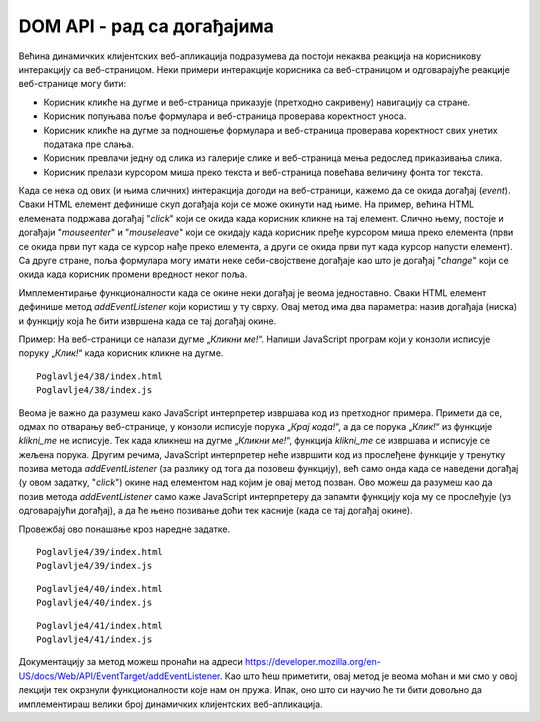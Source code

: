 DOM API - рад са догађајима
===========================

Већина динамичких клијентских веб-апликација подразумева да постоји некаква реакција на корисникову интеракцију са веб-страницом. Неки примери интеракције корисника са веб-страницом и одговарајуће реакције веб-странице могу бити:

- Корисник кликће на дугме и веб-страница приказује (претходно сакривену) навигацију са стране.
- Корисник попуњава поље формулара и веб-страница проверава коректност уноса.
- Корисник кликће на дугме за подношење формулара и веб-страница проверава коректност свих унетих података пре слања.
- Корисник превлачи једну од слика из галерије слике и веб-страница мења редослед приказивања слика.
- Корисник прелази курсором миша преко текста и веб-страница повећава величину фонта тог текста.

Када се нека од ових (и њима сличних) интеракција догоди на веб-страници, кажемо да се окида догађај (*event*). Сваки HTML елемент дефинише скуп догађаја који се може окинути над њиме. На пример, већина HTML елемената подржава догађај "*click*" који се окида када корисник кликне на тај елемент. Слично њему, постоје и догађаји "*mouseenter*" и "*mouseleave*" који се окидају када корисник пређе курсором миша преко елемента (први се окида први пут када се курсор нађе преко елемента, а други се окида први пут када курсор напусти елемент). Са друге стране, поља формулара могу имати неке себи-својствене догађаје као што је догађај "*change*" који се окида када корисник промени вредност неког поља.

.. infonote::

    **Напомена:** Интерфејс `Element <https://developer.mozilla.org/en-US/docs/Web/API/Element#events>`_ дефинише велики број ових догађаја. Међутим, и интерфејс `HTMLElement <https://developer.mozilla.org/en-US/docs/Web/API/HTMLElement#events>`_ садржи неке корисне догађаје. Корисно је да проучиш документацију ових интерфејса и да упознаш њихове догађаје. Покушај да пронађеш називе догађаја који представљају честе интеракције које ти имаш са веб-апликацијама.

Имплементирање функционалности када се окине неки догађај је веома једноставно. Сваки HTML елемент дефинише метод *addEventListener* који користиш у ту сврху. Овај метод има два параметра: назив догађаја (ниска) и функцију која ће бити извршена када се тај догађај окине. 

Пример: На веб-страници се налази дугме „*Кликни ме!*“. Напиши JavaScript програм који у конзоли исписује поруку „*Клик!*“ када корисник кликне на дугме.

::

    Poglavlje4/38/index.html
    Poglavlje4/38/index.js

.. image:: ../../_images/web_153а.jpg
    :width: 780
    :align: center

Веома је важно да разумеш како JavaScript интерпретер извршава код из претходног примера. Примети да се, одмах по отварању веб-странице, у конзоли исписује порука „*Крај кода!*“, а да се порука „*Клик!*“ из функције *klikni_me* не исписује. Тек када кликнеш на дугме „*Кликни ме!*“, функција *klikni_me* се извршава и исписује се жељена порука. Другим речима, JavaScript интерпретер неће извршити код из прослеђене функције у тренутку позива метода *addEventListener* (за разлику од тога да позовеш функцију), већ само онда када се наведени догађај (у овом задатку, "*click*") окине над елементом над којим је овај метод позван. Ово можеш да разумеш као да позив метода *addEventListener* само каже JavaScript интерпретеру да запамти функцију која му се прослеђује (уз одговарајући догађај), а да ће њено позивање доћи тек касније (када се тај догађај окине).

Провежбај ово понашање кроз наредне задатке.

.. questionnote::

    **Задатак:** На веб-страници се налази слика угашене светиљке и два дугмета: „*укључи*“ и „*искључи*“. Напиши JavaScript програм који кликом на прво дугме мења фотографију на упаљену светиљку, а кликом на друго дугме мења фотографију на угашену светиљку.

::

    Poglavlje4/39/index.html
    Poglavlje4/39/index.js

.. image:: ../../_images/web_153b.jpg
    :width: 780
    :align: center

.. questionnote::

    **Задатак:** На веб-страници се налазе два једнолинијска текстуална поља: *„први број“* и *„други број“*, четири ексклузивна дугмета са основним аритметичким операцијама: *„+“* (сабирањем), *„-“* (одузимањем), *„*“* (множењем) и *„/“* (дељењем), обично дугме „*Израчунај*“ и пасус са текстом „*Резултат*“. Напиши JavaScript програм који кликом на дугме „*Израчунај*“ чита бројевне вредности из једнолинијских текстуалних поља, а затим у пасус уписује резултат извршавања одабране аритметичке операције.

::

    Poglavlje4/40/index.html
    Poglavlje4/40/index.js

.. image:: ../../_images/web_153c.jpg
    :width: 780
    :align: center

.. questionnote::

    **Задатак:** На веб-страници се налази текстуални садржај величине текста :math:`10pt`. Напиши JavaScript програм који, када корисник преже курсором преко текста, увећава величину фонта тог текста на :math:`14pt`. Приликом „напуштања“ текста, програм треба да врати величину текста на претходну.

::

    Poglavlje4/41/index.html
    Poglavlje4/41/index.js

.. image:: ../../_images/web_153d.jpg
    :width: 780
    :align: center

.. infonote::

    **Напомена:** Постоји и метод `removeEventListener <https://developer.mozilla.org/en-US/docs/Web/API/EventTarget/removeEventListener>`_ који се користи да уклони функцију која је регистрована методом *addEventListener*. Обе функције имају идентичне параметре који се морају поклопити (као и чвор-објекат над којим се позивају) како би се уклонила исправна функција. Овај метод наводимо како бисмо ти скренули пажњу на његово постојање, али уклањање функција којима се реагује на догађаје је релативно ретка операција у развоја веб-апликација, те се нећемо удубљивати у функционисање овог метода.

Документацију за метод можеш пронаћи на адреси https://developer.mozilla.org/en-US/docs/Web/API/EventTarget/addEventListener. Као што ћеш приметити, овај метод је веома моћан и ми смо у овој лекцији тек окрзнули функционалности које нам он пружа. Ипак, оно што си научио ће ти бити довољно да имплементираш велики број динамичких клијентских веб-апликација.
